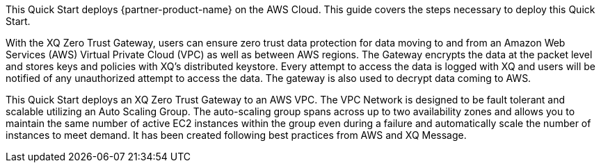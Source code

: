 This Quick Start deploys {partner-product-name} on the AWS Cloud. This guide covers the steps necessary to deploy this Quick Start.

// For advanced information about the product, troubleshooting, or additional functionality, refer to the https://{quickstart-github-org}.github.io/{quickstart-project-name}/operational/index.html[Operational Guide^].

// For information about using this Quick Start for migrations, refer to the https://{quickstart-github-org}.github.io/{quickstart-project-name}/migration/index.html[Migration Guide^].

With the XQ Zero Trust Gateway, users can ensure zero trust data protection for data moving to and from an Amazon Web Services (AWS) Virtual Private Cloud (VPC) as well as between AWS regions. The Gateway encrypts the data at the packet level and stores keys and policies with XQ’s distributed keystore. Every attempt to access the data is logged with XQ and users will be notified of any unauthorized attempt to access the data. The gateway is also used to decrypt data coming to AWS. 

This Quick Start deploys an XQ Zero Trust Gateway to an AWS VPC. The VPC Network is designed to be fault tolerant and scalable utilizing an Auto Scaling Group. The auto-scaling group spans across up to two availability zones and allows you to maintain the same number of active EC2 instances within the group even during a failure and automatically scale the number of instances to meet demand. It has been created following best practices from AWS and XQ Message.
